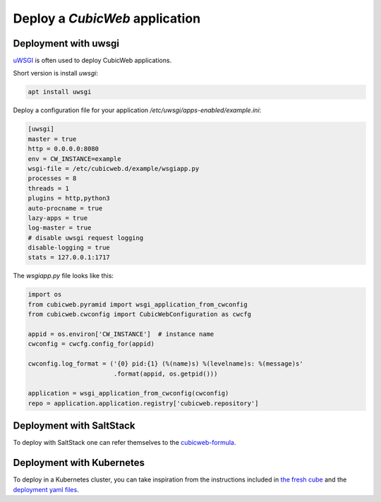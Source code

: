.. -*- coding: utf-8 -*-

Deploy a *CubicWeb* application
===============================

Deployment with uwsgi
---------------------

`uWSGI <https://uwsgi-docs.readthedocs.io/>`_ is often used to deploy CubicWeb
applications.

Short version is install `uwsgi`:

.. sourcecode:: console

  apt install uwsgi

Deploy a configuration file for your application
`/etc/uwsgi/apps-enabled/example.ini`:

.. sourcecode:: ini

    [uwsgi]
    master = true
    http = 0.0.0.0:8080
    env = CW_INSTANCE=example
    wsgi-file = /etc/cubicweb.d/example/wsgiapp.py
    processes = 8
    threads = 1
    plugins = http,python3
    auto-procname = true
    lazy-apps = true
    log-master = true
    # disable uwsgi request logging
    disable-logging = true
    stats = 127.0.0.1:1717

The `wsgiapp.py` file looks like this:

.. sourcecode:: python

    import os
    from cubicweb.pyramid import wsgi_application_from_cwconfig
    from cubicweb.cwconfig import CubicWebConfiguration as cwcfg

    appid = os.environ['CW_INSTANCE']  # instance name
    cwconfig = cwcfg.config_for(appid)

    cwconfig.log_format = ('{0} pid:{1} (%(name)s) %(levelname)s: %(message)s'
                           .format(appid, os.getpid()))

    application = wsgi_application_from_cwconfig(cwconfig)
    repo = application.application.registry['cubicweb.repository']


Deployment with SaltStack
-------------------------

To deploy with SaltStack one can refer themselves to the
`cubicweb-formula <https://hg.logilab.org/master/salt/cubicweb-formula/>`_.

Deployment with Kubernetes
--------------------------

To deploy in a Kubernetes cluster, you can take inspiration from the
instructions included in
`the fresh cube  <https://hg.logilab.org/master/cubes/fresh/file/tip/README.rst#l20>`_
and the `deployment yaml files <https://hg.logilab.org/master/cubes/fresh/file/tip/deploy>`_.

